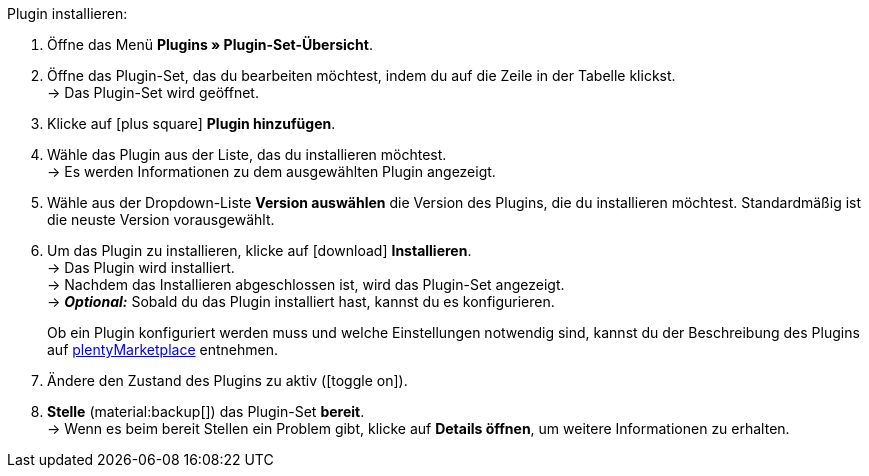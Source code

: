 :icons: font
:docinfodir: /workspace/manual-adoc
:docinfo1:

[.instruction]
Plugin installieren:

. Öffne das Menü *Plugins » Plugin-Set-Übersicht*.
. Öffne das Plugin-Set, das du bearbeiten möchtest, indem du auf die Zeile in der Tabelle klickst. +
ifdef::main-client[]
*_Hinweis:_* Das Plugin-Set muss mit dem Standardmandant verknüpft sein. +
endif::main-client[]
→ Das Plugin-Set wird geöffnet.
. Klicke auf icon:plus-square[role=green] *Plugin hinzufügen*.
ifdef::plugin[]
. Wähle das Plugin *{plugin}* aus der Liste. +
→ Es werden Informationen zu *{plugin}* angezeigt.
endif::[]
ifndef::plugin[]
. Wähle das Plugin aus der Liste, das du installieren möchtest. +
→ Es werden Informationen zu dem ausgewählten Plugin angezeigt.
endif::[]
. Wähle aus der Dropdown-Liste *Version auswählen* die Version des Plugins, die du installieren möchtest. Standardmäßig ist die neuste Version vorausgewählt.
. Um das Plugin zu installieren, klicke auf icon:download[role=purple] *Installieren*. +
→ Das Plugin wird installiert. +
→ Nachdem das Installieren abgeschlossen ist, wird das Plugin-Set angezeigt. +
ifdef::plugin[]
→ Jetzt kannst du das Plugin konfigurieren. Gehe dazu wie unten beschrieben vor.
endif::[]
ifdef::priority[]
. Öffne das Menü *Prioritäten festlegen*.
. Setze die Priorität von *{plugin}* auf {priority}.
. *Speichere* die Prioritäten.
endif::priority[]
ifndef::plugin[]
→ *_Optional:_* Sobald du das Plugin installiert hast, kannst du es konfigurieren.
+
Ob ein Plugin konfiguriert werden muss und welche Einstellungen notwendig sind, kannst du der Beschreibung des Plugins auf link:https://marketplace.plentymarkets.com[plentyMarketplace^] entnehmen.
endif::[]
. Ändere den Zustand des Plugins zu aktiv (icon:toggle-on[role=blue]).
. *Stelle* (material:backup[]) das Plugin-Set *bereit*. +
→ Wenn es beim bereit Stellen ein Problem gibt, klicke auf *Details öffnen*, um weitere Informationen zu erhalten.

:!plugin:
:!priority:
:!main-client:
